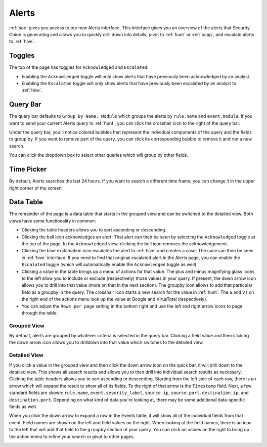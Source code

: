 .. _alerts:

Alerts
======

:ref:`soc` gives you access to our new Alerts interface. This interface gives you an overview of the alerts that Security Onion is generating and allows you to quickly drill down into details, pivot to :ref:`hunt` or :ref:`pcap`, and escalate alerts to :ref:`hive`.

.. image:: https://user-images.githubusercontent.com/1659467/95372830-213c6200-08aa-11eb-99ba-0aea7a3330de.png
  :target: https://user-images.githubusercontent.com/1659467/95372830-213c6200-08aa-11eb-99ba-0aea7a3330de.png
  
Toggles
-------

The top of the page has toggles for ``Acknowledged`` and ``Escalated``:

.. image:: https://user-images.githubusercontent.com/1659467/94587683-ed7d8e80-0250-11eb-951d-282ba76932f7.png
  :target: https://user-images.githubusercontent.com/1659467/94587683-ed7d8e80-0250-11eb-951d-282ba76932f7.png

- Enabling the ``Acknowledged`` toggle will only show alerts that have previously been acknowledged by an analyst. 

- Enabling the ``Escalated`` toggle will only show alerts that have previously been escalated by an analyst to :ref:`hive`.

Query Bar
---------
The query bar defaults to ``Group By Name, Module`` which groups the alerts by ``rule.name`` and ``event.module``. If you want to send your current Alerts query to :ref:`hunt`, you can click the crosshair icon to the right of the query bar.

.. image:: https://user-images.githubusercontent.com/1659467/94837346-2305b180-03e2-11eb-96c9-0c99fd1781dc.png
  :target: https://user-images.githubusercontent.com/1659467/94837346-2305b180-03e2-11eb-96c9-0c99fd1781dc.png

Under the query bar, you'll notice colored bubbles that represent the individual components of the query and the fields to group by. If you want to remove part of the query, you can click its corresponding bubble to remove it and run a new search.

You can click the dropdown box to select other queries which will group by other fields.

.. image:: https://user-images.githubusercontent.com/1659467/94837439-3e70bc80-03e2-11eb-8399-f40678fd5594.png
  :target: https://user-images.githubusercontent.com/1659467/94837439-3e70bc80-03e2-11eb-8399-f40678fd5594.png
  
Time Picker
-----------

By default, Alerts searches the last 24 hours. If you want to search a different time frame, you can change it in the upper right corner of the screen.

.. image:: https://user-images.githubusercontent.com/1659467/94587826-20c01d80-0251-11eb-8fa3-2e73a0763981.png
  :target: https://user-images.githubusercontent.com/1659467/94587826-20c01d80-0251-11eb-8fa3-2e73a0763981.png

Data Table
----------

The remainder of the page is a data table that starts in the grouped view and can be switched to the detailed view. Both views have some functionality in common:

- Clicking the table headers allows you to sort ascending or descending. 

- Clicking the bell icon acknowledges an alert. That alert can then be seen by selecting the ``Acknowledged`` toggle at the top of the page. In the ``Acknowledged`` view, clicking the bell icon removes the acknowledgement.

- Clicking the blue exclamation icon escalates the alert to :ref:`hive` and creates a case. The case can then be seen in :ref:`hive` interface. If you need to find that original escalated alert in the Alerts page, you can enable the ``Escalated`` toggle (which will automatically enable the ``Acknowledged`` toggle as well).

- Clicking a value in the table brings up a menu of actions for that value. The plus and minus magnifying glass icons to the left allow you to include or exclude (respectively) those values in your query. If present, the down arrow icon allows you to drill into that value (more on that in the next section). The groupby icon allows to add that particular field as a groupby in the query. The crosshair icon starts a new search for the value in :ref:`hunt`. The ``G`` and ``VT`` on the right end of the actions menu look up the value at Google and VirusTotal (respectively).

- You can adjust the ``Rows per page`` setting in the bottom right and use the left and right arrow icons to page through the table.

Grouped View
~~~~~~~~~~~~

By default, alerts are grouped by whatever criteria is selected in the query bar. Clicking a field value and then clicking the down arrow icon allows you to drilldown into that value which switches to the detailed view.

.. image:: https://user-images.githubusercontent.com/1659467/95372958-492bc580-08aa-11eb-97d4-cc395e4b3d8b.png
  :target: https://user-images.githubusercontent.com/1659467/95372958-492bc580-08aa-11eb-97d4-cc395e4b3d8b.png

Detailed View
~~~~~~~~~~~~~

If you click a value in the grouped view and then click the down arrow icon on the quick bar, it will drill down to the detailed view. This shows all search results and allows you to then drill into individual search results as necessary. Clicking the table headers allows you to sort ascending or descending. Starting from the left side of each row, there is an arrow which will expand the result to show all of its fields. To the right of that arrow is the ``Timestamp`` field. Next, a few standard fields are shown: ``rule.name``, ``event.severity_label``, ``source.ip``, ``source.port``, ``destination.ip``, and ``destination.port``. Depending on what kind of data you're looking at, there may be some additional data-specific fields as well. 

.. image:: https://user-images.githubusercontent.com/1659467/95373059-6cef0b80-08aa-11eb-9b60-8d97dcf41105.png
  :target: https://user-images.githubusercontent.com/1659467/95373059-6cef0b80-08aa-11eb-9b60-8d97dcf41105.png

When you click the down arrow to expand a row in the Events table, it will show all of the individual fields from that event. Field names are shown on the left and field values on the right. When looking at the field names, there is an icon to the left that will add that field to the ``groupby`` section of your query. You can click on values on the right to bring up the action menu to refine your search or pivot to other pages. 

.. image:: https://user-images.githubusercontent.com/1659467/94837877-c9ea4d80-03e2-11eb-9e0f-11692c681d44.png
  :target: https://user-images.githubusercontent.com/1659467/94837877-c9ea4d80-03e2-11eb-9e0f-11692c681d44.png
